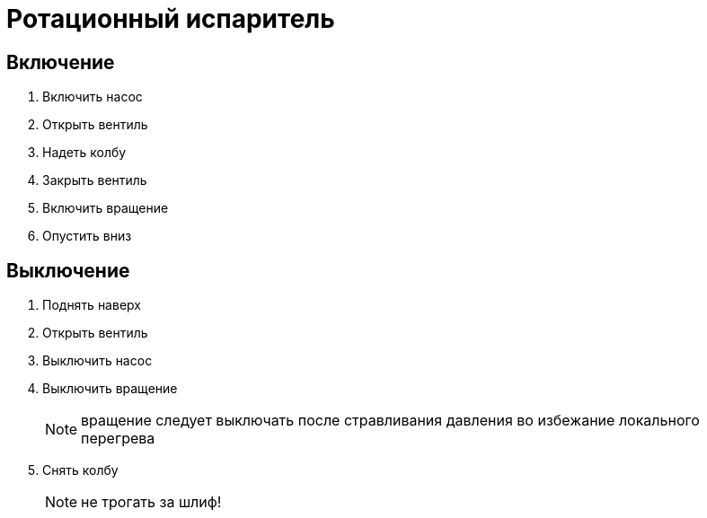 = Ротационный испаритель
:nofooter:

== Включение

. Включить насос
. Открыть вентиль
. Надеть колбу
. Закрыть вентиль
. Включить вращение
. Опустить вниз

== Выключение

. Поднять наверх
. Открыть вентиль
. Выключить насос
. Выключить вращение
+
NOTE: вращение следует выключать после стравливания давления во избежание локального перегрева
. Снять колбу
+
NOTE: не трогать за шлиф!

